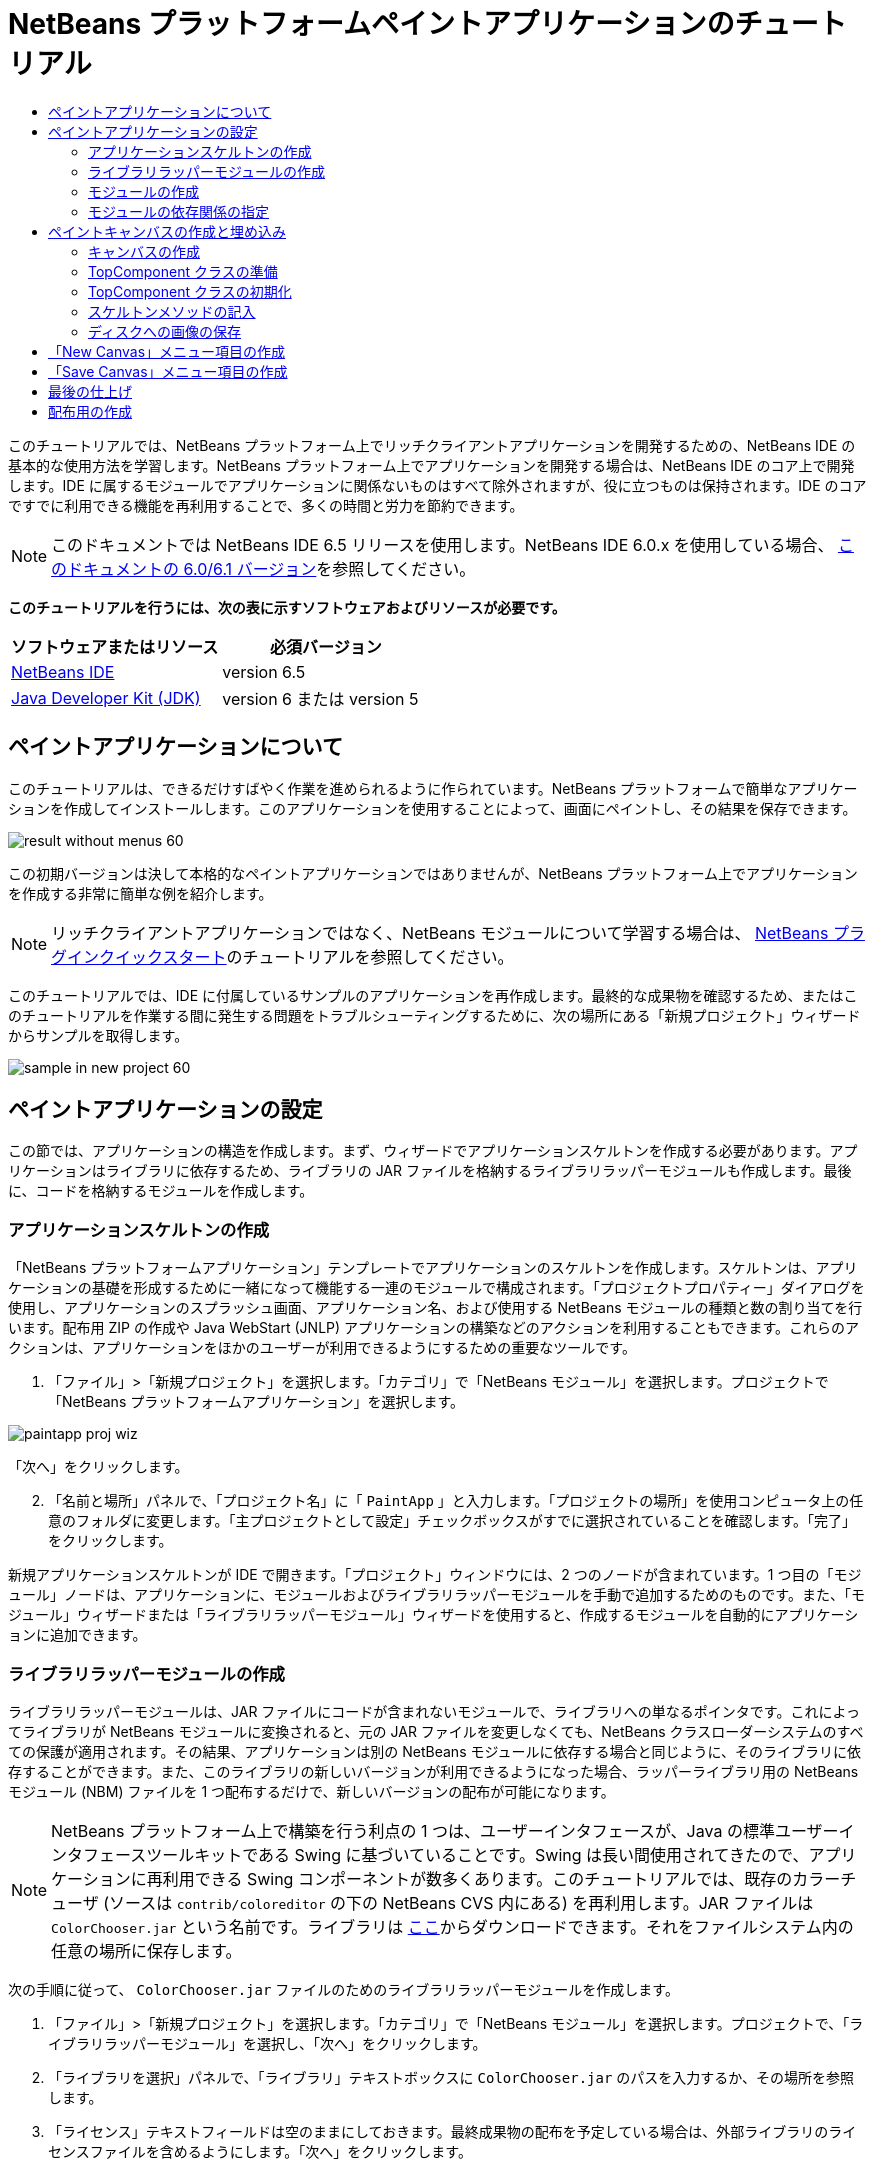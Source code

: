 // 
//     Licensed to the Apache Software Foundation (ASF) under one
//     or more contributor license agreements.  See the NOTICE file
//     distributed with this work for additional information
//     regarding copyright ownership.  The ASF licenses this file
//     to you under the Apache License, Version 2.0 (the
//     "License"); you may not use this file except in compliance
//     with the License.  You may obtain a copy of the License at
// 
//       http://www.apache.org/licenses/LICENSE-2.0
// 
//     Unless required by applicable law or agreed to in writing,
//     software distributed under the License is distributed on an
//     "AS IS" BASIS, WITHOUT WARRANTIES OR CONDITIONS OF ANY
//     KIND, either express or implied.  See the License for the
//     specific language governing permissions and limitations
//     under the License.
//

= NetBeans プラットフォームペイントアプリケーションのチュートリアル
:jbake-type: platform-tutorial
:jbake-tags: tutorials 
:jbake-status: published
:syntax: true
:source-highlighter: pygments
:toc: left
:toc-title:
:icons: font
:experimental:
:description: NetBeans プラットフォームペイントアプリケーションのチュートリアル - Apache NetBeans
:keywords: Apache NetBeans Platform, Platform Tutorials, NetBeans プラットフォームペイントアプリケーションのチュートリアル

このチュートリアルでは、NetBeans プラットフォーム上でリッチクライアントアプリケーションを開発するための、NetBeans IDE の基本的な使用方法を学習します。NetBeans プラットフォーム上でアプリケーションを開発する場合は、NetBeans IDE のコア上で開発します。IDE に属するモジュールでアプリケーションに関係ないものはすべて除外されますが、役に立つものは保持されます。IDE のコアですでに利用できる機能を再利用することで、多くの時間と労力を節約できます。

NOTE:  このドキュメントでは NetBeans IDE 6.5 リリースを使用します。NetBeans IDE 6.0.x を使用している場合、 link:60/nbm-paintapp_ja.html[このドキュメントの 6.0/6.1 バージョン]を参照してください。







*このチュートリアルを行うには、次の表に示すソフトウェアおよびリソースが必要です。*

|===
|ソフトウェアまたはリソース |必須バージョン 

| link:https://netbeans.apache.org/download/index.html[NetBeans IDE] |version 6.5 

| link:https://www.oracle.com/technetwork/java/javase/downloads/index.html[Java Developer Kit (JDK)] |version 6 または
version 5 
|===


== ペイントアプリケーションについて

このチュートリアルは、できるだけすばやく作業を進められるように作られています。NetBeans プラットフォームで簡単なアプリケーションを作成してインストールします。このアプリケーションを使用することによって、画面にペイントし、その結果を保存できます。


image::images/result-without-menus-60.png[]

この初期バージョンは決して本格的なペイントアプリケーションではありませんが、NetBeans プラットフォーム上でアプリケーションを作成する非常に簡単な例を紹介します。

NOTE:  リッチクライアントアプリケーションではなく、NetBeans モジュールについて学習する場合は、 link:nbm-google_ja.html[NetBeans プラグインクイックスタート]のチュートリアルを参照してください。

このチュートリアルでは、IDE に付属しているサンプルのアプリケーションを再作成します。最終的な成果物を確認するため、またはこのチュートリアルを作業する間に発生する問題をトラブルシューティングするために、次の場所にある「新規プロジェクト」ウィザードからサンプルを取得します。


image::images/sample-in-new-project-60.png[]


== ペイントアプリケーションの設定

この節では、アプリケーションの構造を作成します。まず、ウィザードでアプリケーションスケルトンを作成する必要があります。アプリケーションはライブラリに依存するため、ライブラリの JAR ファイルを格納するライブラリラッパーモジュールも作成します。最後に、コードを格納するモジュールを作成します。


=== アプリケーションスケルトンの作成

「NetBeans プラットフォームアプリケーション」テンプレートでアプリケーションのスケルトンを作成します。スケルトンは、アプリケーションの基礎を形成するために一緒になって機能する一連のモジュールで構成されます。「プロジェクトプロパティー」ダイアログを使用し、アプリケーションのスプラッシュ画面、アプリケーション名、および使用する NetBeans モジュールの種類と数の割り当てを行います。配布用 ZIP の作成や Java WebStart (JNLP) アプリケーションの構築などのアクションを利用することもできます。これらのアクションは、アプリケーションをほかのユーザーが利用できるようにするための重要なツールです。


[start=1]
1. 「ファイル」>「新規プロジェクト」を選択します。「カテゴリ」で「NetBeans モジュール」を選択します。プロジェクトで「NetBeans プラットフォームアプリケーション」を選択します。


image::images/paintapp-proj-wiz.png[]

「次へ」をクリックします。


[start=2]
1. 「名前と場所」パネルで、「プロジェクト名」に「 ``PaintApp`` 」と入力します。「プロジェクトの場所」を使用コンピュータ上の任意のフォルダに変更します。「主プロジェクトとして設定」チェックボックスがすでに選択されていることを確認します。「完了」をクリックします。

新規アプリケーションスケルトンが IDE で開きます。「プロジェクト」ウィンドウには、2 つのノードが含まれています。1 つ目の「モジュール」ノードは、アプリケーションに、モジュールおよびライブラリラッパーモジュールを手動で追加するためのものです。また、「モジュール」ウィザードまたは「ライブラリラッパーモジュール」ウィザードを使用すると、作成するモジュールを自動的にアプリケーションに追加できます。


=== ライブラリラッパーモジュールの作成

ライブラリラッパーモジュールは、JAR ファイルにコードが含まれないモジュールで、ライブラリへの単なるポインタです。これによってライブラリが NetBeans モジュールに変換されると、元の JAR ファイルを変更しなくても、NetBeans クラスローダーシステムのすべての保護が適用されます。その結果、アプリケーションは別の NetBeans モジュールに依存する場合と同じように、そのライブラリに依存することができます。また、このライブラリの新しいバージョンが利用できるようになった場合、ラッパーライブラリ用の NetBeans モジュール (NBM) ファイルを 1 つ配布するだけで、新しいバージョンの配布が可能になります。

NOTE:  NetBeans プラットフォーム上で構築を行う利点の 1 つは、ユーザーインタフェースが、Java の標準ユーザーインタフェースツールキットである Swing に基づいていることです。Swing は長い間使用されてきたので、アプリケーションに再利用できる Swing コンポーネントが数多くあります。このチュートリアルでは、既存のカラーチューザ (ソースは  ``contrib/coloreditor``  の下の NetBeans CVS 内にある) を再利用します。JAR ファイルは  ``ColorChooser.jar``  という名前です。ライブラリは link:http://web.archive.org/web/20081119053233/http://colorchooser.dev.java.net/[ここ]からダウンロードできます。それをファイルシステム内の任意の場所に保存します。

次の手順に従って、 ``ColorChooser.jar``  ファイルのためのライブラリラッパーモジュールを作成します。


[start=1]
1. 「ファイル」>「新規プロジェクト」を選択します。「カテゴリ」で「NetBeans モジュール」を選択します。プロジェクトで、「ライブラリラッパーモジュール」を選択し、「次へ」をクリックします。

[start=2]
1. 「ライブラリを選択」パネルで、「ライブラリ」テキストボックスに  ``ColorChooser.jar``  のパスを入力するか、その場所を参照します。

[start=3]
1. 「ライセンス」テキストフィールドは空のままにしておきます。最終成果物の配布を予定している場合は、外部ライブラリのライセンスファイルを含めるようにします。「次へ」をクリックします。

[start=4]
1. 「名前と場所」パネルで「プロジェクト名」を入力し、「プロジェクトの場所」を設定します。次に、「モジュールスイートに追加」ドロップダウンに、モジュールがアプリケーションに追加されることが示されていることを確認します。「次へ」をクリックします。

[start=5]
1. 「基本モジュール構成」パネルで、次のように「コード名ベース」に一意の名前を入力し、モジュール表示名とモジュールのローカライズ版バンドルの場所を指定します。


image::images/lib-wrap-1.png[]

「完了」をクリックします。

選択した  ``colorchooser.jar``  をラップするモジュールが IDE で作成されます。新しいモジュールの構造は、「プロジェクト」ウィンドウに表示されます。アプリケーションの構造にある「モジュール」ノードは、モジュールがアプリケーションの一部であることを示します。


=== モジュールの作成

ここでは、作成する実際のコードを含めるモジュールが必要になります。


[start=1]
1. 「ファイル」>「新規プロジェクト」を選択します。「カテゴリ」で「NetBeans モジュール」を選択します。「プロジェクト」で「モジュール」を選択し、「次へ」をクリックします。

[start=2]
1. 「名前と場所」パネルで、「プロジェクト名」に「 ``Paint`` 」と入力します。「プロジェクトの場所」を使用コンピュータ上の任意のフォルダに変更します。「モジュールスイートに追加」ラジオボタンが選択され、「モジュールスイート」ドロップダウンリストで  ``PaintApp``  アプリケーションが選択されていることを確認します。「主プロジェクトとして設定」チェックボックスを選択します。「次へ」をクリックします。

[start=3]
1. 「基本モジュール構成」パネルで、「 ``org.netbeans.paint`` 」と入力します。「モジュール表示名」は  ``Paint``  のままにしておきます。「ローカライズ版バンドル」の場所はそのままにします。「XML レイヤーを生成」を選択し、提案された場所を変更しないと、ローカライズ版バンドルと XML レイヤーファイルは  ``org.netbeans.paint``  という名前のパッケージに格納されます。

これらのファイルには、次の役割があります。

* *ローカライズ版バンドル。*国際化のための言語固有の文字列を指定します。
* *XML レイヤー。*NeｔBeans プラットフォームアプリケーションにメニューやツールバーボタンなどの項目を登録します。

「完了」をクリックします。

IDE によって  ``Paint``  プロジェクトが作成されます。このプロジェクトには、ソースや、プロジェクトの Ant 構築スクリプトなどのプロジェクトメタデータがすべて含まれます。IDE でプロジェクトが開きます。「プロジェクト」ウィンドウ (Ctrl-1) で、プロジェクトの論理構造を表示できます。また、「ファイル」ウィンドウ (Ctrl-2) で、プロジェクトのファイル構造を表示できます。たとえば、「プロジェクト」ウィンドウは次のように表示されます。


image::images/paintapp-start-1.png[]

プロジェクトには、ローカライズ版バンドルおよび XML レイヤーのほかに、次の重要なファイルも含まれます。

* *モジュールのマニフェスト。*プロジェクトがモジュールであることを宣言します。また、XML レイヤーの場所、ローカライズ版バンドルの場所、モジュールのバージョンなどの、モジュール固有の設定も行います。
* *構築スクリプト。* ``nbproject/build-impl.xml``  内の指定よりも優先される、独自の Ant ターゲットをここに作成できます。
* *プロジェクトメタデータ。*プロジェクトの種類、内容、プラットフォーム、クラスパス、依存関係、プロジェクトのコマンドと Ant スクリプト内のターゲットのマッピングなどの情報が含まれます。

このチュートリアルでは、これらの情報を変更する必要はありません。


=== モジュールの依存関係の指定

link:http://bits.netbeans.org/dev/javadoc/index.html[NetBeans API] に属するいくつかのクラスをサブクラス化する必要があります。また、そのプロジェクトは  ``ColorChooser.jar``  ファイルに依存します。すべての NetBeans API はモジュールによって実装されます。そのため、これらの作業の両方を完成することは、モジュールの実行に必要なモジュールの一覧にいくつかのモジュールを追加することを意味します。


[start=1]
1. 「プロジェクト」ウィンドウで、 ``Paint``  プロジェクトノードを右クリックし、「プロパティー」を選択します。「プロジェクトプロパティー」ダイアログが開きます。「カテゴリ」で「ライブラリ」をクリックします。

[start=2]
1. 次の表に表示されている API のそれぞれについて、「依存関係を追加...」をクリックし、「フィルタ」テキストボックスにサブクラス化するクラスの名前の入力を開始します。

|===
|*クラス* |*API* |*目的* 

| ``ColorChooser``  | ``ColorChooser``  |作成したカラーチューザコンポーネントのライブラリラッパーモジュール 

| ``DataObject``  | ``データシステム API``  |DataObject クラスを含む NetBeans モジュール 

| ``DialogDisplayer``  | ``ダイアログ API``  |ユーザー通知の作成、ダイアログの説明、およびその表示を可能にします 

| ``AbstractFile``  | ``ファイルシステム API``  |一定の方法でファイルにアクセスする共通の API を提供します 

| ``AbstractNode``  | ``ノード API``  |NetBeans 内のオブジェクトを視覚化する主機構として機能します 

| ``StatusDisplayer``  | ``UI ユーティリティー API``  |メインウィンドウのステータスバーの作成に使用される StatusDisplayer クラス 

| ``WeakListeners``  | ``ユーティリティー API``  |WeakListeners クラスを含みます 

| ``TopComponent``  | ``ウィンドウシステム API``  |TopComponent JPanel クラスを含みます 
|===

上記の表の最初の列には、このチュートリアルでサブクラス化するすべてのクラスが一覧表示されています。それぞれについて、「フィルタ」にクラス名を入力し始めると、「モジュール」リストの表示が絞り込まれます。表の 2 番目の列を使用して、絞り込まれた「モジュール」リストから適切な API (または  ``ColorChooser``  の場合はライブラリ) を選択し、「了解」をクリックして選択を確認します。


image::images/libfilter-60.png[]


[start=3]
1. 「了解」をクリックして、「プロジェクトプロパティー」ダイアログを終了します。

[start=4]
1. 「プロジェクト」ウィンドウで、Paint モジュールのプロジェクトノードが展開されていない場合は展開します。次に「重要なファイル」ノードを展開し、「プロジェクトメタデータ」ノードをダブルクリックします。選択した API はモジュールの依存関係として宣言されています。



== ペイントキャンバスの作成と埋め込み


=== キャンバスの作成

次の手順では、ユーザーがペイントする実際のコンポーネントを作成します。ここでは、純粋な Swing コンポーネントを使用するため、その実装の詳細は省略し、最終バージョンのみを提供します。ライブラリラッパーモジュールを作成したカラーチューザ Bean が、このパネルのソースコードに使用されます。完成したアプリケーションを実行すると、画像編集用パネルのツールバーでこのカラーチューザ Bean を確認できます。


[start=1]
1. 「プロジェクト」ウィンドウで、「 ``Paint`` 」ノード、「ソースパッケージ」ノードを順に展開し、「 ``org.netbeans.paint`` 」ノードを右クリックします。「新規」>「Java クラス」を選択します。

[start=2]
1. クラス名として「 ``PaintCanvas`` 」と入力します。パッケージの一覧に  ``org.netbeans.paint``  があることを確認します。「完了」をクリックします。ソースエディタに  ``PaintCanvas.java``  が表示されます。

[start=3]
1. このファイルのデフォルトの内容を link:https://netbeans.apache.org/platform/guide/tutorials/paintTutorial/PaintCanvas.java[ここ]に示す内容で置き換えます。パッケージに  ``org.netbeans.paint``  以外の名前を付けた場合は、ソースエディタでパッケージ名を修正します。


=== TopComponent クラスの準備

ここでは、 link:http://bits.netbeans.org/dev/javadoc/index.html[NetBeans API] を利用する最初のクラスを作成します。それは  `` link:http://bits.netbeans.org/dev/javadoc/org-openide-windows/org/openide/windows/TopComponent.html[TopComponent]``  クラスです。 ``TopComponent``  クラスは、NetBeans のウィンドウシステムで操作可能な  ``JPanel``  クラスであり、メインウィンドウのタブ付きコンテナ内に配置できます。


[start=1]
1. 「プロジェクト」ウィンドウで、「 ``Paint`` 」ノード、「ソースパッケージ」ノードを順に展開し、「 ``org.netbeans.paint`` 」ノードを右クリックします。「新規」>「Java クラス」を選択します。
クラス名として「 ``PaintTopComponent`` 」と入力します。パッケージの一覧に ``org.netbeans.paint`` があることを確認します。「完了」をクリックします。ソースエディタに ``PaintTopComponent.java`` が表示されます。

[start=2]
1. ファイルの最上部近くにあるクラス宣言を次のように変更します。

[source,java]
----

public class PaintTopComponent extends TopComponent implements ActionListener, ChangeListener {
----


[start=3]
1. Ctrl-Shift-I キーを押してインポートを修正し、ダイアログで「了解」をクリックします。このファイルの最上部にある、必要なインポートパッケージの宣言は IDE によって行われます。

入力したクラス宣言の下に赤い線が表示されます。その行にカーソルを置くと、左側の余白に電球が表示されます。次に示すように、電球をクリックするか、Alt-Enter キーを押します。


image::images/lightbulb-60.png[]

「すべての抽象メソッドの実装」を選択します。IDE によって、2 つのメソッド  ``actionPerformed()``  と  ``stateChanged()``  のスケルトンが生成されます。このチュートリアルでは、あとでこれらの記述を行います。


[start=4]
1. 次の 3 つの変数の宣言を  ``PaintTopComponent``  クラスの最上部に追加し、インポート文を修正します (Ctrl-Shift-I)。

[source,java]
----

    private PaintCanvas canvas = new PaintCanvas(); //ユーザーが描画するコンポーネント
    private JComponent preview; //ペイントブラシサイズを示すツールバーのコンポーネント
    private static int ct = 0; //新しい画像の名前を用意するために使用するカウンタ
----


[start=5]
1. 今度は、2 つのボイラープレートメソッドを実装する必要があります。1 つはアプリケーションの停止時に、開いているウィンドウを無視するようにウインドウシステムに指示するものです。もう 1 つは、コンポーネントの一意の文字列 ID 用のベース文字列を提供するものです。各  ``TopComponent``  には、 ``TopComponent``  を保存するときに使用される一意の文字列 ID があります。次の 2 つのメソッドを  ``PaintTopComponent``  クラスに挿入します。

[source,java]
----

    @Override
    public int getPersistenceType() {
        return PERSISTENCE_NEVER;
    }

    @Override
    public String preferredID() {
        return "Image";
    }
----

クラスは次のようになります。


[source,java]
----

public class PaintTopComponent extends TopComponent implements ActionListener, ChangeListener {
    
    private PaintCanvas canvas = new PaintCanvas(); //ユーザーが描画するコンポーネント
    private JComponent preview; //ペイントブラシサイズを示すツールバーのコンポーネント
    private static int ct = 0; //新しい画像の名前を用意するために使用するカウンタ
    
    public PaintTopComponent() {
    }
    
    @Override
    public void actionPerformed(ActionEvent arg0) {
        throw new UnsupportedOperationException("Not supported yet.");
    }
    
    @Override
    public void stateChanged(ChangeEvent arg0) {
        throw new UnsupportedOperationException("Not supported yet.");
    }
    
    @Override
    public int getPersistenceType() {
        return PERSISTENCE_NEVER;
    }
    
    @Override
    public String preferredID() {
        return "Image";
    }
    
}
----


=== TopComponent クラスの初期化

この節では、ユーザーインタフェースを初期化するコードを追加します。


[start=1]
1. コンストラクタを定義し、次のインポート文を修正します (Ctrl-Shift-I)。

[source,java]
----

    public PaintTopComponent() {

        initComponents();

        String displayName = NbBundle.getMessage(
                PaintTopComponent.class,
                "UnsavedImageNameFormat",
                new Object[] { new Integer(ct++) }
        );

        setDisplayName(displayName);

    }
----

このコードは非常に簡潔です。最初の呼び出しは、まだ作成されていない  ``initComponents()``  メソッドに対するものです。このメソッドは、ツールバーおよび PaintCanvas を  ``TopComponent``  に追加します。このメソッドはまだ作成されていないので、その下に赤い線が表示されています。前と同じように電球をクリックするか Alt-Enter キーを押して、提案を受け入れます。


image::images/lightbulb-initcomponents-60.png[]

 ``initComponents()``  メソッドのスケルトンが生成されます。


[start=2]
1. 「プロジェクト」ウィンドウで  ``org.netbeans.paint``  パッケージを展開します。 ``Bundle.properties``  ファイルをダブルクリックして、ソースエディタで開きます。最後の部分に、次の行を追加します。

[source,java]
----

    UnsavedImageNameFormat=Image {0}
----

これは、アプリケーションの新しい画像ファイルを、ユーザーが保存する前に識別するために使用されるテキストを指定します。たとえば、完成したアプリケーションではじめて「New Canvas」をクリックすると、ソースエディタ上に「Image 0」というラベルのタブが表示されます。次に進む前に、このファイルを必ず保存します。


=== スケルトンメソッドの記入

この節では、アプリケーションのユーザーインタフェースをコーディングします。レイアウトを視覚的にデザインするために、IDE の GUI ビルダーを使用することもできます。


[start=1]
1.  ``initComponents()``  メソッドでコンポーネントをパネルにインストールすると、ユーザーが対話できます。 ``PaintTopComponent.java``  クラスの前の節で、そのスケルトンメソッドを作成しました。そこに、次のように記述します。

[source,java]
----

    private void initComponents() {

        setLayout(new BorderLayout());
        JToolBar bar = new JToolBar();

        ColorChooser fg = new ColorChooser();
        preview = canvas.createBrushSizeView();

        //ツールバーを構築

        //コンポーネントがつぶれないようにする
        Dimension min = new Dimension(32, 32);
        preview.setMaximumSize(min);
        fg.setPreferredSize(new Dimension(16, 16));
        fg.setMinimumSize(min);
        fg.setMaximumSize(min);

        JButton clear = new JButton(
          	    NbBundle.getMessage(PaintTopComponent.class, "LBL_Clear"));

        JLabel fore = new JLabel(
         	    NbBundle.getMessage(PaintTopComponent.class, "LBL_Foreground"));

        fg.addActionListener(this);
        clear.addActionListener(this);

        JSlider js = new JSlider();
        js.setMinimum(1);
        js.setMaximum(24);
        js.setValue(canvas.getDiam());
        js.addChangeListener(this);

        fg.setColor(canvas.getColor());

        bar.add(clear);
        bar.add(fore);
        bar.add(fg);
        JLabel bsize = new JLabel(
     	    NbBundle.getMessage(PaintTopComponent.class, "LBL_BrushSize"));

        bar.add(bsize);
        bar.add(js);
        bar.add(preview);

        JLabel spacer = new JLabel("   "); //ブラシプレビューが
        //ツールバーの端まで広がらない
        //ようにするスペーサ

        spacer.setPreferredSize(new Dimension(400, 24));
        bar.add(spacer);

        //ツールバーおよび描画処理コンポーネントを配置
        add(bar, BorderLayout.NORTH);
        add(canvas, BorderLayout.CENTER);
        
    }
----

Ctrl-Shift-I キーを押して、必要なインポート文を生成します。


[start=2]
1. 生成したほかの 2 つのメソッドにも記述します。これらのメソッドは、 ``PaintTopComponent``  クラスの監視に使用されます。

[source,java]
----

    public void actionPerformed(ActionEvent e) {

        if (e.getSource() instanceof JButton) {
           canvas.clear();
        } else if (e.getSource() instanceof ColorChooser) {
           ColorChooser cc = (ColorChooser) e.getSource();
           canvas.setPaint (cc.getColor());
        }
        
        preview.paintImmediately(0, 0, preview.getWidth(), preview.getHeight());
        
    }
----


[source,java]
----

    public void stateChanged(ChangeEvent e) {

        JSlider js = (JSlider) e.getSource();
        canvas.setDiam (js.getValue());
        preview.paintImmediately(0, 0, preview.getWidth(), preview.getHeight());
        
    }
----


[start=3]
1.  ``Bundle.properties``  ファイルの最後に、次のキーと値のペアを追加します。

[source,java]
----

    LBL_Clear = Clear
    LBL_Foreground = Foreground 
    LBL_BrushSize = Brush Size

----

次に進む前に、このファイルを必ず保存します。


=== ディスクへの画像の保存

新しいアプリケーションで、作成した画像を保存できるようにします。次のコードを  ``PaintTopComponent``  クラスに含めると、この機能が有効になります。


[start=1]
1. 次のコードを  ``PaintTopComponent``  クラスに挿入します。

[source,java]
----

    public void save() throws IOException {

        if (getDisplayName().endsWith(".png")) {
	    doSave(new File(getDisplayName()));
        } else {
	    saveAs();
        }
        
    }
----


[source,java]
----

    public void saveAs() throws IOException {

        JFileChooser ch = new JFileChooser();
        if (ch.showSaveDialog(this) == JFileChooser.APPROVE_OPTION &amp;&amp; ch.getSelectedFile() != null) {

	    File f = ch.getSelectedFile();
            
	    if (!f.getPath().endsWith(".png")) {
	        f = new File(f.getPath() + ".png");
	    }
            
	    if (!f.exists()) {
            
	        if (!f.createNewFile()) {
		    String failMsg = NbBundle.getMessage(
		             PaintTopComponent.class,
			    "MSG_SaveFailed", new Object[] { f.getPath() }
	            );
		    JOptionPane.showMessageDialog(this, failMsg);
		    return;
	        }
                
	    } else {
	        String overwriteMsg = NbBundle.getMessage(
		    PaintTopComponent.class,
                    "MSG_Overwrite", new Object[] { f.getPath() }
	        );
                
	        if (JOptionPane.showConfirmDialog(this, overwriteMsg)
	        != JOptionPane.OK_OPTION) {
		    return;
	        }
                
	    }
            
	    doSave(f);
            
        }
        
    }
----


[source,java]
----

    private void doSave(File f) throws IOException {

        BufferedImage img = canvas.getImage();
        ImageIO.write(img, "png", f);
        String statusMsg = NbBundle.getMessage(PaintTopComponent.class,
            "MSG_Saved", new Object[] { f.getPath() });
        StatusDisplayer.getDefault().setStatusText(statusMsg);
        setDisplayName(f.getName());
        
    }
----


[start=2]
1.  ``Bundle.properties``  ファイルに次の行を追加します。

[source,java]
----

    MSG_SaveFailed = Could not write to file {0}
    MSG_Overwrite = {0} exists.  Overwrite?
    MSG_Saved = Saved image to {0}
----

次に進む前に、このファイルを必ず保存します。


[start=3]
1. Ctrl-Shift-I キーを押して、インポート文を修正します。 ``File``  クラスに 2 つの完全修飾名があることがわかります。 ``java.io.File``  オプションを選択します。



== 「New Canvas」メニュー項目の作成

「モジュールの開発」ファイルテンプレートを使用して、モジュールの機能の基礎を作成します。ファイルテンプレートを使用すると、IDE は作成した項目を  ``layer.xml``  ファイルに登録します。ファイルテンプレートを作成するウィザードを使用したあと、 link:https://bits.netbeans.org/dev/javadoc/[NetBeans API] を使用してモジュールの開発を継続します。


[start=1]
1. 「プロジェクト」ウィンドウで Paint モジュールのプロジェクトノードを右クリックし、「新規」>「その他」を選択します。「新規ファイル」ウィザードで、「カテゴリ」から「モジュールの開発」を選択し、「ファイルの種類」から「アクション」を選択します。「次へ」をクリックします。

[start=2]
1. 「アクションの種類」パネルで、デフォルトを受け入れます。「次へ」をクリックします。

[start=3]
1. 「GUI 登録」パネルで、「大域メニュー項目」と「大域ツールバーボタン」を選択します。次の値を設定します。

* *カテゴリ:* 編集
* *メニュー:* ファイル
* *位置:* 任意の場所
* *ツールバー:* ファイル
* *位置:* 任意の場所

NOTE:  ファイルのメニュー内およびファイルのツールバー内であれば、アクションはどこに置いてもかまいません。

画面は次のようになります。


image::images/newcanvasaction-60.png[]

「次へ」をクリックします。


[start=4]
1. 「名前、アイコン、および場所」パネルで、「クラス名」に「 ``NewCanvasAction`` 」、「表示名」に「 ``New Canvas`` 」と入力します。

「アイコン」で、アイコン 
image::images/new_icon.png[] を参照します (右クリックして  ``org.netbeans.paint``  フォルダに保存)。


[start=5]
1. 「完了」をクリックします。

IDE によって  ``org.netbeans.paint``  に  ``NewCanvasAction.java``  が作成され、ソースエディタに表示されます。次が表示されます。


[source,java]
----

/*
 * To change this template, choose Tools | Templates
 * and open the template in the editor.
 */
package org.netbeans.paint;

import java.awt.event.ActionEvent;
import java.awt.event.ActionListener;

public final class NewCanvasAction implements ActionListener {

    public void actionPerformed(ActionEvent e) {
        // TODO implement action body
    }
    
}
----

「GUI 登録」パネルで指定したように、アクションのクラスが IDE によってメニュー項目およびツールバーボタンとして、アイコンおよび表示名に関する情報とともに  ``layer.xml``  ファイルに登録されます。


[start=6]
1. ソースエディタで  ``NewCanvasAction.java``  を開き、 ``performAction()``  メソッドに次のように記述します。

[source,java]
----

    public void performAction() {

        PaintTopComponent tc = new PaintTopComponent();
	tc.open();
	tc.requestActive();       
    }
----

これを実行すると、単純に画像編集コンポーネントの新しいインスタンスが作成され、メインウィンドウに表示されます。さらに、キーボードフォーカスが移動されてそのタブが選択され、有効化されます。


== 「Save Canvas」メニュー項目の作成

前の節では「新規アクション」ウィザードを使用してメニュー項目を作成しました。ここでは画像を保存します。


[start=1]
1. 「プロジェクト」ウィンドウで Paint モジュールのプロジェクトノードを右クリックし、「新規」>「その他」を選択します。「新規ファイル」ウィザードで、「カテゴリ」から「モジュールの開発」を選択し、「ファイルの種類」から「アクション」を選択します。「次へ」をクリックします。

[start=2]
1. 「アクションの種類」パネルで、デフォルトを受け入れます。「次へ」をクリックします。

[start=3]
1. 「GUI 登録」パネルで、「大域メニュー項目」と「大域ツールバーボタン」を選択します。次の値を設定します。

* *カテゴリ:* 編集
* *メニュー:* ファイル
* *位置:* 任意の場所
* *ツールバー:* ファイル
* *位置:* 任意の場所

NOTE:  ファイルのメニュー内およびファイルのツールバー内であれば、アクションはどこに置いてもかまいません。

「次へ」をクリックします。


[start=4]
1. 「名前、アイコン、および場所」パネルで、「クラス名」に「 ``SaveCanvasAction`` 」、「表示名」に「 ``Save Canvas`` 」と入力します。

「アイコン」に、アイコン 
image::images/save_icon.png[] をペーストします (右クリックして  ``org.netbeans.paint``  フォルダに保存)。


[start=5]
1. 「完了」をクリックします。

IDE によって  ``org.netbeans.paint``  に  ``SaveCanvasAction.java``  が作成され、ソースエディタに表示されます。


[start=6]
1.  ``CallableSystemAction``  が拡張され、 ``PropertyChangeListener``  が実装されるように、クラスの署名を変更します。

[source,java]
----

public final class SaveCanvasAction extends CallableSystemAction implements PropertyChangeListener
----


[start=7]
1. ソースエディタで、 ``SaveCanvasAction.java``  が開いていることを確認し、 ``performAction()``  メソッドに次のように記述します。

[source,java]
----

    @Override
    public void performAction(ActionEvent e) {
        TopComponent tc = TopComponent.getRegistry().getActivated();

        if (tc instanceof PaintTopComponent) {

            try {
                ((PaintTopComponent) tc).saveAs();
            } catch (IOException ioe) {
                ErrorManager.getDefault().notify(ioe);
            }

        } else {

            //Theoretically the active component could have changed
            //between the time the menu item or toolbar button was
            //pressed and when the action was invoked.  
            //理論上は可能
            Toolkit.getDefaultToolkit().beep();
            
        }               
        
    }
----

Ctrl-Shift-I キーを押して、必要なインポート文を生成します。


image::images/fiximports-60.png[]


[start=8]
1.  ``CallableSystemAction``  クラスで次のようにメソッドを記述します。

[source,java]
----

    @Override
    public String getName() {
        return "Save Canvas";
    }

    @Override
    public HelpCtx getHelpCtx() {
        return null;
    }

----


[start=9]
1.  ``PropertyChangeListener``  で次のように  ``propertyChange()``  メソッドを記述します。

[source,java]
----

    @Override    
    public void propertyChange(PropertyChangeEvent evt) {

        if (TopComponent.Registry.PROP_ACTIVATED.equals(evt.getPropertyName())){
	    updateEnablement();
        }
        
    }
----

赤い線が表示されたら、Alt-Enter キーを押して、IDE が  ``SaveCanvasAction``  クラスに  ``updateEnablement()``  メソッドを作成できるようにします。

次に、 ``updateEnablement()``  メソッドを次のように定義します。


[source,java]
----

    private void updateEnablement() {

        setEnabled(TopComponent.getRegistry().getActivated()
        instanceof PaintTopComponent);

    }
----

最後に、コンストラクタを次のように定義します。


[source,java]
----

    public SaveCanvasAction() {  

        TopComponent.getRegistry().addPropertyChangeListener (
	    WeakListeners.propertyChange(this,
	    TopComponent.getRegistry()));
       
        updateEnablement();
        
    }
----

赤い線が表示されたら、Alt-Enter キーを押して、IDE が  ``org.openide.util.WeakListeners``  をインポートできるようにします。

特に興味深いのは、プロパティー変更リスナーを追加するコードです。 ``TopComponent.Registry``  は、システムで開かれているすべての  ``TopComponents``  のレジストリ、つまり開かれているすべてのタブのレジストリです。ここで行いたいことは、その変更の待機と、フォーカスのある対象に応じた、アクションの有効化または無効化です。

NOTE:  プロパティー変更リスナーを直接接続するのではなく、 ``WeakListeners.propertyChange()``  を呼び出します。これを実行すると、アクションを弱参照するプロパティー変更リスナーが生成されます。実際には、アプリケーションが開かれているかぎりこのアクションは存続します。リスナーを接続していて、切り離すコードが存在しない場合は、弱参照リスナーを使用するほうが良く、また将来の保証があります。そうでない場合、メモリーリークが発生する可能性があります。レジストリがリスナーのリスト内にアクションの参照を保持しているため、アクションに対するガベージコレクションが行われません。

「プロジェクト」ウィンドウには、次のように表示されます。


image::images/final-paint-module.png[]


== 最後の仕上げ

もちろん、作成するのはよく微調整されたアプリケーションです。そのために実行できる最終手順がいくつかあります。まず、アプリケーション用のスプラッシュ画面を作成し、配布用 ZIP および JNLP アプリケーションを作成します。


[start=1]
1.  ``PaintApp``  プロジェクトを実行します。アプリケーションが起動したら、メイン画面のサイズをかなり小さくして、スプラッシュ画面を描画します。「保存」ボタンを使用して、スプラッシュ画面を保存します。

[start=2]
1. 元のプロジェクトで、 ``PaintApp``  ノードを右クリックして「プロパティー」を選択し、「プロジェクトプロパティー」ダイアログで「構築」をクリックします。

[start=3]
1. 「スタンドアロンアプリケーションを作成」を選択します。「ブランド名」(IDE によって生成される起動ツール名になる) および「アプリケーションタイトル」(アプリケーションのタイトルバーに表示される) を指定できます。デフォルトでは、次のように表示されます。


image::images/splashscreen1-60.png[]


[start=4]
1. 「スプラッシュ画面」をクリックします。スプラッシュ画面を参照します。スプラッシュ画面がない場合は、 link:https://netbeans.apache.org/platform/images/tutorials/paintapp/splash.gif[これ]を使用できます。「了解」をクリックし、アプリケーションに接続します。


image::images/splashscreen-60.png[]


[start=5]
1. Paint モジュールの  ``layer.xml``  ファイルで、「メニュー」フォルダ内の次のタグを追加します。これらのタグによって、Paint アプリケーションには不要な「移動」および「表示」のメニューが削除されます。


[source,java]
----

<file name="GoTo_hidden"/>
<file name="View_hidden"/>
----

また、前述のタグを手動で追加する代わりに、 ``layer.xml``  ファイルの「 ``<コンテキスト内のこのレイヤー>`` 」ノード内にあるフォルダを削除できます。これを行うには、「 ``<コンテキスト内のこのレイヤー>`` 」を展開し、「メニュバー」ノードを展開します。「移動」および「表示」ノードの右クリックメニューから「削除」を選択します。


[start=6]
1. 最後に、もう一度アプリケーションを実行し、スプラッシュ画面を確認します。アプリケーションが起動したら、タイトルバーに指定したタイトルが表示されていることを確認します。また、次のように、メニュー項目、ツールバーボタン、およびその他の機能も少なくなっています。


image::images/result-without-menus-60.png[]


== 配布用の作成

ここで、配布用メディアを選択します。 ``PaintApp``  ノードを右クリックして「配布用 ZIP を作成」を選択し、必要なモジュールとファイルをすべて含むアプリケーション全体を zip ファイルとしてパッケージ化します。また、「JNLP アプリケーションを構築」を選択し、Web サーバーに配置して Web ページから直接リンクできる、アプリケーションの JavaWebStart™ バージョンを作成することもできます。これには正しい URL を設定する必要があります。生成された記述子は file: プロトコルを使用するため、ローカルで Web から起動できる配布版をテストできます。

以上でチュートリアルは終了です。NetBeans プラットフォーム上での最初のアプリケーションの構築が完了しました。次は、 link:https://netbeans.apache.org/tutorials/nbm-feedreader.html[NetBeans プラットフォームフィードリーダーのチュートリアル]です。 

link:http://netbeans.apache.org/community/mailing-lists.html[ご意見をお寄せください]


